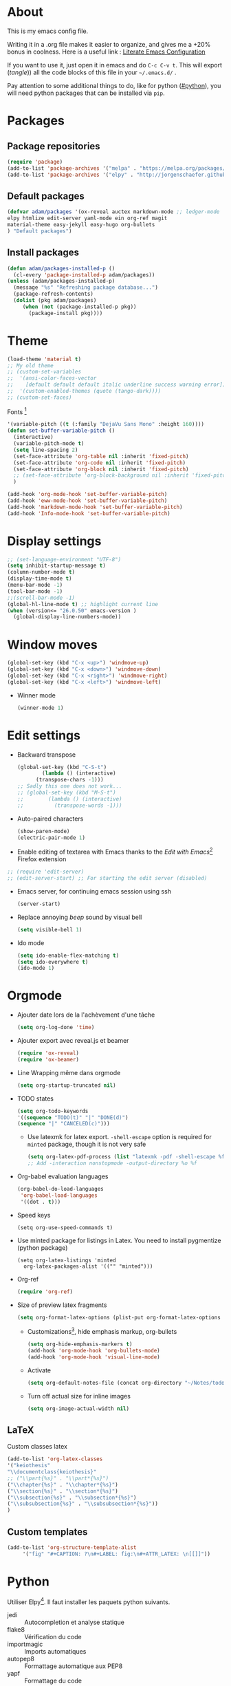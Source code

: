 * About
  This is my emacs config file.
  
  Writing it in a .org file makes it easier to organize, and gives me a +20% bonus in coolness.
  Here is a useful link : [[http://thewanderingcoder.com/2015/02/literate-emacs-configuration/][Literate Emacs Configuration]]
  
  If you want to use it, just open it in emacs and do ~C-c C-v t~. This will export (/tangle/)) all the code blocks of this file in your =~/.emacs.d/= .
  
  Pay attention to some additional things to do, like for python ([[#python]]), you will need python packages that can be installed via ~pip~.
* Packages
** Package repositories
   #+BEGIN_SRC emacs-lisp :tangle ~/.emacs.d/package-config.el
   (require 'package)
   (add-to-list 'package-archives '("melpa" . "https://melpa.org/packages/"))
   (add-to-list 'package-archives '("elpy" . "http://jorgenschaefer.github.io/packages/"))
   #+END_SRC
** Default packages
   #+BEGIN_SRC emacs-lisp :tangle ~/.emacs.d/package-config.el
     (defvar adam/packages '(ox-reveal auctex markdown-mode ;; ledger-mode
     elpy htmlize edit-server yaml-mode ein org-ref magit
     material-theme easy-jekyll easy-hugo org-bullets
     ) "Default packages")
   #+END_SRC
** Install packages
   #+BEGIN_SRC emacs-lisp :tangle ~/.emacs.d/package-config.el
   (defun adam/packages-installed-p ()
     (cl-every 'package-installed-p adam/packages))
   (unless (adam/packages-installed-p)
     (message "%s" "Refreshing package database...")
     (package-refresh-contents)
     (dolist (pkg adam/packages)
        (when (not (package-installed-p pkg))
          (package-install pkg))))
   #+END_SRC
* Theme
  #+BEGIN_SRC emacs-lisp :tangle ~/.emacs.d/theme-config.el
    (load-theme 'material t)
    ;; My old theme
    ;; (custom-set-variables
    ;;  '(ansi-color-faces-vector
    ;;    [default default default italic underline success warning error])
    ;;  '(custom-enabled-themes (quote (tango-dark))))
    ;; (custom-set-faces)
  #+END_SRC
  Fonts [fn:fonts]
  #+BEGIN_SRC emacs-lisp :tangle ~/.emacs.d/theme-config.el
    '(variable-pitch ((t (:family "DejaVu Sans Mono" :height 160))))
    (defun set-buffer-variable-pitch ()
      (interactive)
      (variable-pitch-mode t)
      (setq line-spacing 2)
      (set-face-attribute 'org-table nil :inherit 'fixed-pitch)
      (set-face-attribute 'org-code nil :inherit 'fixed-pitch)
      (set-face-attribute 'org-block nil :inherit 'fixed-pitch)
      ;; (set-face-attribute 'org-block-background nil :inherit 'fixed-pitch)
      )

    (add-hook 'org-mode-hook 'set-buffer-variable-pitch)
    (add-hook 'eww-mode-hook 'set-buffer-variable-pitch)
    (add-hook 'markdown-mode-hook 'set-buffer-variable-pitch)
    (add-hook 'Info-mode-hook 'set-buffer-variable-pitch)
  #+END_SRC
* Display settings
  #+BEGIN_SRC emacs-lisp :tangle ~/.emacs.d/display-config.el
    ;; (set-language-environment "UTF-8")
    (setq inhibit-startup-message t)
    (column-number-mode t)
    (display-time-mode t)
    (menu-bar-mode -1)
    (tool-bar-mode -1)
    ;;(scroll-bar-mode -1)
    (global-hl-line-mode t) ;; highlight current line
    (when (version<= "26.0.50" emacs-version )
      (global-display-line-numbers-mode))
  #+END_SRC
* Window moves
  #+BEGIN_SRC emacs-lisp :tangle ~/.emacs.d/windmove-config.el
  (global-set-key (kbd "C-x <up>") 'windmove-up)
  (global-set-key (kbd "C-x <down>") 'windmove-down)
  (global-set-key (kbd "C-x <right>") 'windmove-right)
  (global-set-key (kbd "C-x <left>") 'windmove-left)
  #+END_SRC
  - Winner mode
    #+BEGIN_SRC emacs-lisp :tangle ~/.emacs.d/windmove-config.el
    (winner-mode 1)
    #+END_SRC
* Edit settings
  - Backward transpose
    #+BEGIN_SRC  emacs-lisp :tangle ~/.emacs.d/edit-config.el
      (global-set-key (kbd "C-S-t")
		      (lambda () (interactive)
			(transpose-chars -1)))
      ;; Sadly this one does not work...
      ;; (global-set-key (kbd "M-S-t")
      ;; 		(lambda () (interactive)
      ;; 		  (transpose-words -1)))
    #+END_SRC
  - Auto-paired characters
    #+BEGIN_SRC emacs-lisp :tangle ~/.emacs.d/edit-config.el
      (show-paren-mode)
      (electric-pair-mode 1)
    #+END_SRC
  - Enable editing of textarea with Emacs thanks to the /Edit with Emacs/[fn:2] Firefox extension
  #+BEGIN_SRC  emacs-lisp :tangle ~/.emacs.d/firefox-config.el
  ;; (require 'edit-server)
  ;; (edit-server-start) ;; For starting the edit server (disabled)
  #+END_SRC
  - Emacs server, for continuing emacs session using ssh
    #+BEGIN_SRC emacs-lisp :tangle ~/.emacs.d/edit-config.el
    (server-start)
    #+END_SRC
  - Replace annoying /beep/ sound by visual bell
    #+BEGIN_SRC emacs-lisp :tangle ~/.emacs.d/edit-config.el
      (setq visible-bell 1)    
    #+END_SRC
  - Ido mode
    #+BEGIN_SRC emacs-lisp :tangle ~/.emacs.d/edit-config.el
      (setq ido-enable-flex-matching t)
      (setq ido-everywhere t)
      (ido-mode 1)
    #+END_SRC
* Orgmode
  - Ajouter date lors de la l'achèvement d'une tâche
    #+BEGIN_SRC emacs-lisp :tangle ~/.emacs.d/orgmode-config.el
    (setq org-log-done 'time)
    #+END_SRC
  - Ajouter export avec reveal.js et beamer
    #+BEGIN_SRC emacs-lisp :tangle ~/.emacs.d/orgmode-config.el
    (require 'ox-reveal)
    (require 'ox-beamer)
    #+END_SRC
  - Line Wrapping même dans orgmode
    #+BEGIN_SRC emacs-lisp :tangle ~/.emacs.d/orgmode-config.el
    (setq org-startup-truncated nil)
    #+END_SRC
  - TODO states
    #+BEGIN_SRC emacs-lisp :tangle ~/.emacs.d/orgmode-config.el
    (setq org-todo-keywords
    '((sequence "TODO(t)" "|" "DONE(d)")
    (sequence "|" "CANCELED(c)")))
    #+END_SRC
    - Use latexmk for latex export. ~-shell-escape~ option is required for =minted= package, though it is not very safe
    #+BEGIN_SRC emacs-lisp :tangle ~/.emacs.d/orgmode-config.el
      (setq org-latex-pdf-process (list "latexmk -pdf -shell-escape %f"))
      ;; Add -interaction nonstopmode -output-directory %o %f
    #+END_SRC
  - Org-babel evaluation languages
    #+BEGIN_SRC emacs-lisp :tangle ~/.emacs.d/orgmode-config.el
      (org-babel-do-load-languages
       'org-babel-load-languages
       '((dot . t)))
    #+END_SRC
  - Speed keys
    #+BEGIN_SRC elisp :tangle ~/.emacs.d/orgmode-config.el 
    (setq org-use-speed-commands t)
    #+END_SRC
  - Use minted package for listings in Latex. You need to install pygmentize (python package)
    #+BEGIN_SRC elisp :tangle ~/.emacs.d/orgmode-config.el 
      (setq org-latex-listings 'minted
	    org-latex-packages-alist '(("" "minted")))
    #+END_SRC
  - Org-ref
    #+BEGIN_SRC emacs-lisp :tangle ~/.emacs.d/orgmode-config.el
    (require 'org-ref)
    #+END_SRC
  - Size of preview latex fragments
    #+BEGIN_SRC emacs-lisp :tangle ~/.emacs.d/orgmode-config.el
      (setq org-format-latex-options (plist-put org-format-latex-options :scale 3.0))
    #+END_SRC
    - Customizations[fn:3], hide emphasis markup, org-bullets
      #+BEGIN_SRC emacs-lisp :tangle ~/.emacs.d/orgmode-config.el
      (setq org-hide-emphasis-markers t)
      (add-hook 'org-mode-hook 'org-bullets-mode)
      (add-hook 'org-mode-hook 'visual-line-mode)
      #+END_SRC
    - Activate
      #+BEGIN_SRC emacs-lisp :tangle ~/.emacs.d/orgmode-config.el
      (setq org-default-notes-file (concat org-directory "~/Notes/todo.org"))
      #+END_SRC
    - Turn off actual size for inline images
      #+BEGIN_SRC emacs-lisp :tangle ~/.emacs.d/orgmode-config.el
      (setq org-image-actual-width nil)
      #+END_SRC
# ;; Fichier de configuration géré par customize
# ;; (setq custom-file "~/.emacs-custom.el")
# ;; ;; (setq custom-file "~/.emacs.d/ob-plantuml.el")
# ;; (load custom-file)

# ;; ;; Chargement du mode Ino
# ;; (autoload 'arduino-mode "arduino-mode" "Arduino editing mode." t)
# ;; (add-to-list 'auto-mode-alist '("\.ino$" . arduino-mode))

# ;; ;; Chargement du mode AucTex
# ;; (load "auctex.el" nil t t)

# ;; Chargement du mode PHP
# ;; (autoload 'php-mode "php-mode" "Major mode for editing php code." t)
# ;; (add-to-list 'auto-mode-alist '("\\.php$" . php-mode))
# ;; (add-to-list 'auto-mode-alist '("\\.inc$" . php-mode))
# ;; Instructions given after update (yaourt -Syua)
# ;; (autoload 'php-mode "php-mode.el" "Php mode." t)
# ;; (setq auto-mode-alist (append '(("/.*\.php[345]?\'" . php-mode)) auto-mode-alist))

# ;; Affichage
# ;;(menu-bar-mode -1) enlever barre de menu
# ;;(tool-bar-mode -1) envelever barre d'outils
# ;;(scroll-bar-mode -1) enlever la barre de défilement

# ;;(setq truncate-partial-width-windows nil) pour les probleme de troncature lors du split vertical en mode plein écran
# ;;(setq ring-bell-function 'ignore) pour désactiver la sonnette
# p
# ;; Raccourcis
# ;;(global-set-key (kbd "C-c h") 'replace-string) placer une chaine depuis un buffer
# ;;(global-set-key (kbd "C-c j") 'replace-regexp) pareil, mais avec les regexp
# ;; (global-set-key (kbd "C-c o") 'bury-buffer)
# ;; (global-set-key (kbd "C-c k") 'kill-this-buffer)
# ;;(global-set-key (kbd "C-c c") 'compile) compile avec make
# ;;(global-set-key (kbd "C-c g") 'gdb) lance le débogueur gdb

# ;; (load-library "iso-transl")		;Permet d'utiliser les accents circonflexe entre autres

# ;; ;; Auto Completion
# ;; (add-to-list 'load-path "/usr/share/emacs/site-lisp/auto-complete")
# ;; (require 'auto-complete-config)
# ;; (add-to-list 'ac-dictionary-directories "/usr/share/emacs/site-lisp/auto-complete/ac-dict")
# ;; (ac-config-default)
 
# ;; ;; scroll one line at a time (less "jumpy" than defaults)
# ;; (setq mouse-wheel-scroll-amount '(1 ((shift) . 1))) ;; one line at a time
# ;; (setq mouse-wheel-progressive-speed nil) ;; don't accelerate scrolling
# ;; (setq mouse-wheel-follow-mouse 't) ;; scroll window under mouse
# ;; (setq scroll-step 1) ;; keyboard scroll one line at a time
** LaTeX
   Custom classes latex
   #+BEGIN_SRC emacs-lisp :tangle ~/.emacs.d/orgmode-config.el
   (add-to-list 'org-latex-classes
   '("keiothesis"
   "\\documentclass{keiothesis}"
   ;; ("\\part{%s}" . "\\part*{%s}")
   ("\\chapter{%s}" . "\\chapter*{%s}")
   ("\\section{%s}" . "\\section*{%s}")
   ("\\subsection{%s}" . "\\subsection*{%s}")
   ("\\subsubsection{%s}" . "\\subsubsection*{%s}"))
   )
   #+END_SRC
** Custom templates
   #+BEGIN_SRC emacs-lisp :tangle ~/.emacs.d/orgmode-config.el
     (add-to-list 'org-structure-template-alist
		  '("fig" "#+CAPTION: ?\n#+LABEL: fig:\n#+ATTR_LATEX: \n[[]]"))
   #+END_SRC
* Python
  :PROPERTIES:
  :CUSTOM_ID: python
  :END:
  Utiliser Elpy[fn:1]. Il faut installer les paquets python suivants.
  - jedi :: Autocompletion et analyse statique
  - flake8 :: Vérification du code
  - importmagic :: Imports automatiques
  - autopep8 :: Formattage automatique aux PEP8
  - yapf :: Formattage du code
  #+BEGIN_SRC python
  pip install --user jedi flake8 importmagic autopep8
  #+END_SRC
  #+BEGIN_SRC emacs-lisp :tangle ~/.emacs.d/python-config.el
  (elpy-enable)
  #+END_SRC
  - Virtual environement setup
    #+BEGIN_SRC emacs-lisp :tangle ~/.emacs.d/python-config.el
    (setenv "WORKON_HOME" "~/.anaconda3/envs")
    #+END_SRC
* Dired
  - Move to trash
    #+BEGIN_SRC emacs-lisp :tangle ~/.emacs.d/dired-config.el
    (setq delete-by-moving-to-trash t)
    #+END_SRC
* Docview
  - Auto revert files in Docview
    #+BEGIN_SRC emacs-lisp :tangle ~/.emacs.d/docview-config.el
    (add-hook 'doc-view-mode-hook 'auto-revert-mode)
    #+END_SRC
* Executables path
  - Add ruby gem (easy-jekyll) to ~exec-path~
    #+BEGIN_SRC emacs-lisp :tangle ~/.emacs.d/path-config.el
    (setq exec-path (append exec-path '("/home/adam/.gem/ruby/2.6.0/bin")))
    #+END_SRC
* Blog
  - Easy-hugo configuration
    #+BEGIN_SRC emacs-lisp :tangle ~/.emacs.d/path-config.el
    (setq easy-hugo-basedir "~/Personal/research-log/")
    #+END_SRC
* Init
  The content of the init.el file.
  This is at the end of this document so that all other .el files are created before trying to load them.
  #+BEGIN_SRC emacs-lisp :tangle ~/.emacs.d/init.el
  (package-initialize)
  (load-file "~/.emacs.d/package-config.el")
  (load-file "~/.emacs.d/theme-config.el")
  (load-file "~/.emacs.d/display-config.el")
  (load-file "~/.emacs.d/edit-config.el")
  (load-file "~/.emacs.d/orgmode-config.el")
  (load-file "~/.emacs.d/windmove-config.el")
  (load-file "~/.emacs.d/python-config.el")
  (load-file "~/.emacs.d/dired-config.el")
  (load-file "~/.emacs.d/docview-config.el")
  (load-file "~/.emacs.d/path-config.el")
  #+END_SRC
* More
  More information on orgmode.
  - http://mescal.imag.fr/membres/arnaud.legrand/misc/init.php
  - https://www.emacswiki.org/emacs/OrgDotemacs
  - http://doc.norang.ca/org-mode.html
  - http://kychoi.org/blog/2014/07/09/Dotemacs-In-Org
* Footnotes

[fn:3] https://zzamboni.org/post/beautifying-org-mode-in-emacs/

[fn:2] https://addons.mozilla.org/en-US/firefox/addon/edit-with-emacs1/?src=search

[fn:1] https://github.com/jorgenschaefer/elpy

[fn:fonts] http://www.xiangji.me/2015/07/13/a-few-of-my-org-mode-customizations/


  
